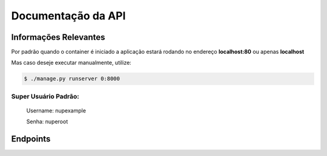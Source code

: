 ===================
Documentação da API
===================

Informações Relevantes
----------------------

Por padrão quando o container é iniciado a aplicação estará rodando no endereço **localhost:80** ou apenas **localhost**

Mas caso deseje executar manualmente, utilize:

.. code-block:: console

   $ ./manage.py runserver 0:8000

Super Usuário Padrão:
+++++++++++++++++++++

   Username: nupexample

   Senha: nuperoot

Endpoints
---------

.. raw:: html

   <iframe src="redoc_api.html" width="100%" height="500"></iframe>

   <style>
      div.document {
         width: auto;
         margin: 30px 0 0 15%;
      }
      div.body {
         max-width: none;
      }
   </style>